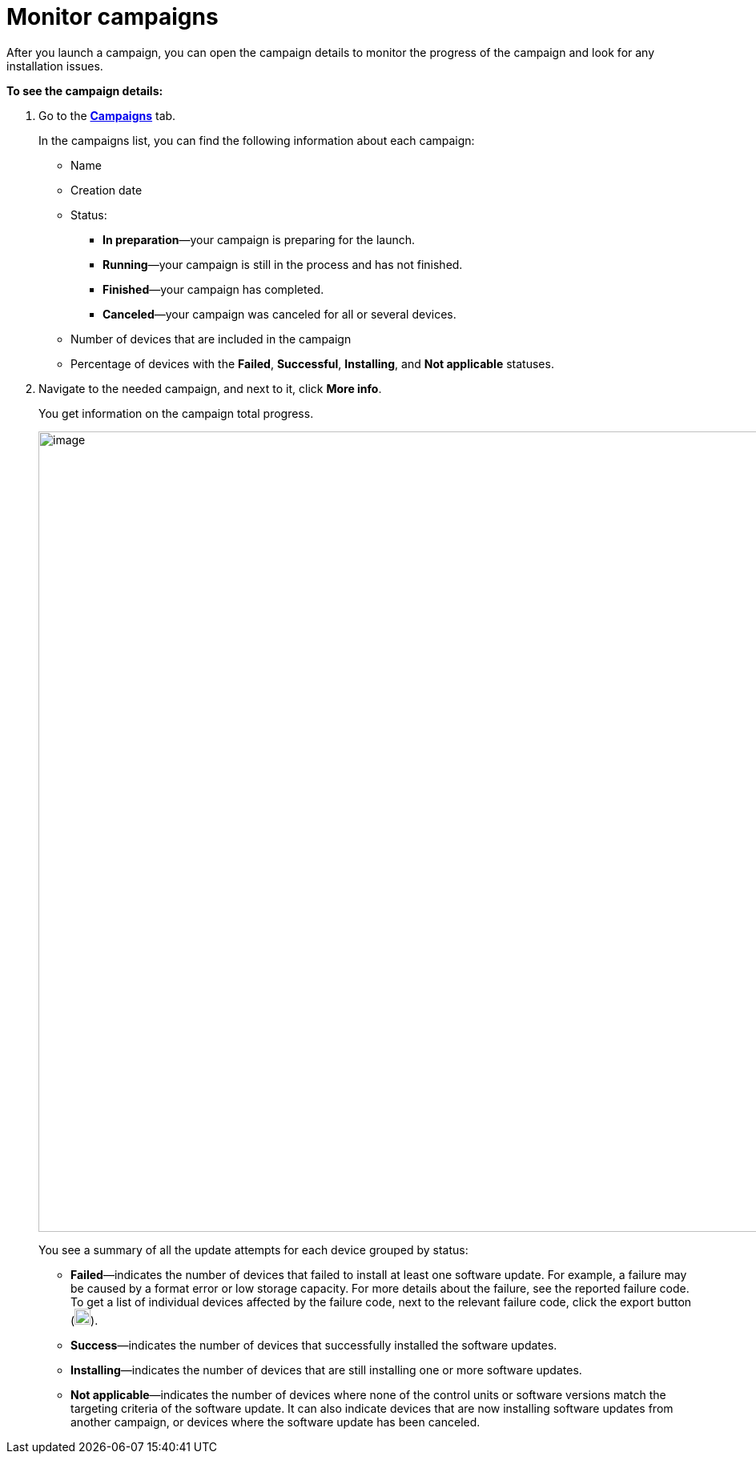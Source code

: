 = Monitor campaigns

// tag::monitor_campaigns[]

After you launch a campaign, you can open the campaign details to monitor the progress of the campaign and look for any installation issues.

*To see the campaign details:*

. Go to the https://connect.ota.here.com/#/campaigns[*Campaigns*, window="_blank"] tab.
+
In the campaigns list, you can find the following information about each campaign:

* Name
* Creation date
* Status:
** *In preparation*—your campaign is preparing for the launch.
** *Running*—your campaign is still in the process and has not finished.
** *Finished*—your campaign has completed.
** *Canceled*—your campaign was canceled for all or several devices.
* Number of devices that are included in the campaign
* Percentage of devices with the *Failed*, *Successful*, *Installing*, and *Not applicable* statuses.
. Navigate to the needed campaign, and next to it, click *More info*.
+
You get information on the campaign total progress.
+
[.lightbackground.align_img_left]
image::img::campaign_details.png[image,1000]
+
You see a summary of all the update attempts for each device grouped by status:

* *Failed*—indicates the number of devices that failed to install at least one software update. For example, a failure may be caused by a format error or low storage capacity. For more details about the failure, see the reported failure code. To get a list of individual devices affected by the failure code, next to the relevant failure code, click the export button (image:img::download.png[Icon,20,20]).
* *Success*—indicates the number of devices that successfully installed the software updates.
* *Installing*—indicates the number of devices that are still installing one or more software updates.
* *Not applicable*—indicates the number of devices where none of the control units or software versions match the targeting criteria of the software update. It can also indicate devices that are now installing software updates from another campaign, or devices where the software update has been canceled.

// end::monitor_campaigns[]
